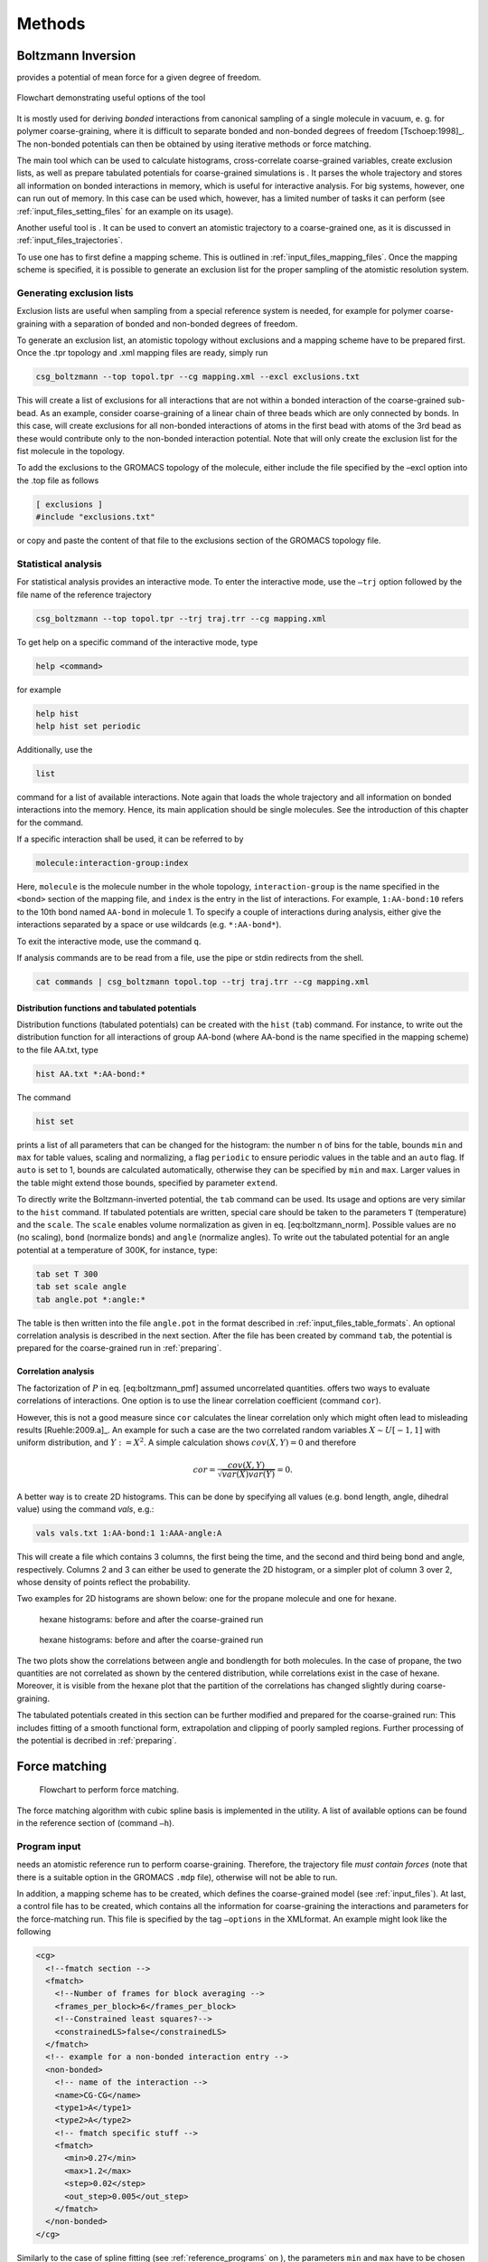 Methods
#######

Boltzmann Inversion
===================

provides a potential of mean force for a given degree of freedom.

.. figure:: fig/pre-iterative-method.png
    :align: center

    Flowchart demonstrating useful options of the tool

It is mostly used for deriving *bonded* interactions from canonical
sampling of a single molecule in vacuum, e. g. for polymer
coarse-graining, where it is difficult to separate bonded and non-bonded
degrees of freedom [Tschoep:1998]_. The non-bonded
potentials can then be obtained by using iterative methods or force
matching.

The main tool which can be used to calculate histograms, cross-correlate
coarse-grained variables, create exclusion lists, as well as prepare
tabulated potentials for coarse-grained simulations is . It parses the
whole trajectory and stores all information on bonded interactions in
memory, which is useful for interactive analysis. For big systems,
however, one can run out of memory. In this case can be used which,
however, has a limited number of tasks it can perform (see 
:ref:`input_files_setting_files` for an example on its usage).

Another useful tool is . It can be used to convert an atomistic
trajectory to a coarse-grained one, as it is discussed in
:ref:`input_files_trajectories`.

To use one has to first define a mapping scheme. This is outlined
in :ref:`input_files_mapping_files`. Once the mapping scheme is specified, it
is possible to generate an exclusion list for the proper sampling of the
atomistic resolution system.

.. _methods_exclusions:

Generating exclusion lists
--------------------------

Exclusion lists are useful when sampling from a special reference system
is needed, for example for polymer coarse-graining with a separation of
bonded and non-bonded degrees of freedom.

To generate an exclusion list, an atomistic topology without exclusions
and a mapping scheme have to be prepared first. Once the .tpr topology
and .xml mapping files are ready, simply run

.. code:: bash

      csg_boltzmann --top topol.tpr --cg mapping.xml --excl exclusions.txt

This will create a list of exclusions for all interactions that are not
within a bonded interaction of the coarse-grained sub-bead. As an
example, consider coarse-graining of a linear chain of three beads which
are only connected by bonds. In this case, will create exclusions for
all non-bonded interactions of atoms in the first bead with atoms of the
3rd bead as these would contribute only to the non-bonded interaction
potential. Note that will only create the exclusion list for the fist
molecule in the topology.

To add the exclusions to the GROMACS topology of the molecule, either
include the file specified by the –excl option into the .top file as
follows

.. code:: none

      [ exclusions ]
      #include "exclusions.txt"

or copy and paste the content of that file to the exclusions section of
the GROMACS topology file.

Statistical analysis
--------------------

For statistical analysis provides an interactive mode. To enter the
interactive mode, use the ``–trj`` option followed by the file name of
the reference trajectory

.. code:: bash

      csg_boltzmann --top topol.tpr --trj traj.trr --cg mapping.xml

To get help on a specific command of the interactive mode, type

.. code:: none

      help <command>

for example

.. code:: none

      help hist
      help hist set periodic

Additionally, use the

.. code:: none

      list

command for a list of available interactions. Note again that loads the
whole trajectory and all information on bonded interactions into the
memory. Hence, its main application should be single molecules. See the
introduction of this chapter for the command.

If a specific interaction shall be used, it can be referred to by

.. code:: none

      molecule:interaction-group:index

Here, ``molecule`` is the molecule number in the whole topology,
``interaction-group`` is the name specified in the ``<bond>`` section of
the mapping file, and ``index`` is the entry in the list of
interactions. For example, ``1:AA-bond:10`` refers to the 10th bond
named ``AA-bond`` in molecule 1. To specify a couple of interactions
during analysis, either give the interactions separated by a space or
use wildcards (e.g. ``*:AA-bond*``).

To exit the interactive mode, use the command ``q``.

If analysis commands are to be read from a file, use the pipe or stdin
redirects from the shell.

.. code:: bash

      cat commands | csg_boltzmann topol.top --trj traj.trr --cg mapping.xml

Distribution functions and tabulated potentials
~~~~~~~~~~~~~~~~~~~~~~~~~~~~~~~~~~~~~~~~~~~~~~~

Distribution functions (tabulated potentials) can be created with the
``hist`` (``tab``) command. For instance, to write out the distribution
function for all interactions of group AA-bond (where AA-bond is the
name specified in the mapping scheme) to the file AA.txt, type

.. code:: none

      hist AA.txt *:AA-bond:*

The command

.. code:: none

      hist set

prints a list of all parameters that can be changed for the histogram:
the number ``n`` of bins for the table, bounds ``min`` and ``max`` for
table values, scaling and normalizing, a flag ``periodic`` to ensure
periodic values in the table and an ``auto`` flag. If ``auto`` is set to
1, bounds are calculated automatically, otherwise they can be specified
by ``min`` and ``max``. Larger values in the table might extend those
bounds, specified by parameter ``extend``.

To directly write the Boltzmann-inverted potential, the ``tab`` command
can be used. Its usage and options are very similar to the ``hist``
command. If tabulated potentials are written, special care should be
taken to the parameters ``T`` (temperature) and the ``scale``. The
``scale`` enables volume normalization as given in
eq. [eq:boltzmann\_norm]. Possible values are ``no`` (no scaling),
``bond`` (normalize bonds) and ``angle`` (normalize angles). To write
out the tabulated potential for an angle potential at a temperature of
300K, for instance, type:

.. code:: none

      tab set T 300
      tab set scale angle
      tab angle.pot *:angle:*

The table is then written into the file ``angle.pot`` in the format
described in :ref:`input_files_table_formats`. An optional correlation analysis
is described in the next section. After the file has been created by
command ``tab``, the potential is prepared for the coarse-grained run in
:ref:`preparing`.

Correlation analysis
~~~~~~~~~~~~~~~~~~~~

The factorization of :math:`P` in eq. [eq:boltzmann\_pmf] assumed
uncorrelated quantities. offers two ways to evaluate correlations of
interactions. One option is to use the linear correlation coefficient
(command ``cor``).

However, this is not a good measure since ``cor`` calculates the linear
correlation only which might often lead to misleading
results [Ruehle:2009.a]_. An example for such a case
are the two correlated random variables :math:`X \sim U[-1,1]` with
uniform distribution, and :math:`Y:=X^2`. A simple calculation shows
:math:`cov(X,Y)=0` and therefore

.. math:: cor=\frac{cov(X,Y)}{\sqrt{var(X)var(Y)}}=0.

A better way is to create 2D histograms. This can be done by specifying
all values (e.g. bond length, angle, dihedral value) using the command
*vals*, e.g.:

.. code:: none

      vals vals.txt 1:AA-bond:1 1:AAA-angle:A

This will create a file which contains 3 columns, the first being the
time, and the second and third being bond and angle, respectively.
Columns 2 and 3 can either be used to generate the 2D histogram, or a
simpler plot of column 3 over 2, whose density of points reflect the
probability.

Two examples for 2D histograms are shown below: one for the propane
molecule and one for hexane.

.. figure:: fig/propane_hist2d.png

   hexane histograms: before and after the coarse-grained run

.. figure:: fig/hexane2.png

   hexane histograms: before and after the coarse-grained run

The two plots show the correlations between angle and bondlength for
both molecules. In the case of propane, the two quantities are not
correlated as shown by the centered distribution, while correlations
exist in the case of hexane. Moreover, it is visible from the hexane
plot that the partition of the correlations has changed slightly during
coarse-graining.

The tabulated potentials created in this section can be further modified
and prepared for the coarse-grained run: This includes fitting of a
smooth functional form, extrapolation and clipping of poorly sampled
regions. Further processing of the potential is decribed in 
:ref:`preparing`.

Force matching
==============

.. figure:: fig/force-matching.png
   :alt: Flowchart to perform force matching.

   Flowchart to perform force matching.

The force matching algorithm with cubic spline basis is implemented in
the utility. A list of available options can be found in the reference
section of (command ``–h``).

Program input
-------------

needs an atomistic reference run to perform coarse-graining. Therefore,
the trajectory file *must contain forces* (note that there is a suitable
option in the GROMACS ``.mdp`` file), otherwise will not be able to
run.

In addition, a mapping scheme has to be created, which defines the
coarse-grained model (see :ref:`input_files`). At last, a control
file has to be created, which contains all the information for
coarse-graining the interactions and parameters for the force-matching
run. This file is specified by the tag ``–options`` in the XMLformat. An
example might look like the following

.. code:: xml

  <cg>
    <!--fmatch section -->
    <fmatch>
      <!--Number of frames for block averaging -->
      <frames_per_block>6</frames_per_block>
      <!--Constrained least squares?-->
      <constrainedLS>false</constrainedLS>
    </fmatch>
    <!-- example for a non-bonded interaction entry -->
    <non-bonded>
      <!-- name of the interaction -->
      <name>CG-CG</name>
      <type1>A</type1>
      <type2>A</type2>
      <!-- fmatch specific stuff -->
      <fmatch>
        <min>0.27</min>
        <max>1.2</max>
        <step>0.02</step>
        <out_step>0.005</out_step>
      </fmatch>
    </non-bonded>
  </cg>

Similarly to the case of spline fitting (see :ref:`reference_programs` on
), the parameters ``min`` and ``max`` have to be chosen in such a way as
to avoid empty bins within the grid. Determining ``min`` and ``max`` by
using is recommended (see :ref:`input_files_setting_files`). A full description
of all available options can be found in :ref:`reference_settings_file`.

Program output
--------------

produces a separate ``.force`` file for each interaction, specified in
the CG-options file (option ``options``). These files have 4 columns
containing distance, corresponding force, a table flag and the force
error, which is estimated via a block-averaging procedure. If you are
working with an angle, then the first column will contain the
corresponding angle in radians.

To get table-files for GROMACS, integrate the forces in order to get
potentials and do extrapolation and potentially smoothing afterwards.

Output files are not only produced at the end of the program execution,
but also after every successful processing of each block. The user is
free to have a look at the output files and decide to stop , provided
the force error is small enough.

Integration and extrapolation of .force files
----------------------------------------------

To convert forces (``.force``) to potentials (``.pot``), tables have to
be integrated. To use the built-in integration command from the
scripting framework, execute

.. code:: bash

     csg_call table integrate CG-CG.force minus_CG-CG.pot
     csg_call table linearop minus_CG-CG.d CG-CG.d -1 0

This command calls the script, which integrates the force and writes the
potential to the ``.pot`` file.

In general, each potential contains regions which are not sampled. In
this case or in the case of further post-processing, the potential can
be refined by employing resampling or extrapolating methods. See 
:ref:`preparing_post-processing_of_the_potential` for further details.

.. _methods_iterative_methods:

Iterative methods
=================

The following sections deal with the Iterative Boltzmann Inversion (IBI)
method, the Inverse Monte Carlo (IMC) method, the Iterative Integral Equation
(IIE) method, and the Relative Entropy (RE) method.

In general, IBI, IMC, IIE, and RE are implemented within the same framework.
Therefore, most of the settings and parameters used by these methods are
similar and thus described in a general section (see 
:ref:`methods_inverse_monte_carlo`). Further information on iterative methods
follows in the next chapters, in particular on the IBI, IMC, IIE, and RE
methods.

.. figure:: fig/iterative-methods.png

   Flowchart to perform iterative Boltzmann inversion.

.. _methods_iterative_workflow:

Iterative workflow control
--------------------------

.. figure:: fig/iteration-scheme.png

   Block-scheme of the workflow control for the iterative
   methods. The most time-consuming parts are marked in red.

Iterative workflow control is essential for the IBI, IMC, IIE, and RE methods.

The general idea of iterative workflow is sketched in
fig. [fig:flowchart]. During the global initialization the initial guess
for the coarse-grained potential is calculated from the reference
function or converted from a given potential guess into the internal
format. The actual iterative step starts with an iteration
initialization. It searches for possible checkpoints and copies and
converts files from the previous step and the base directory. Then, the
simulation run is prepared by converting potentials into the format
required by the external sampling program and the actual sampling is
performed.

After sampling the phasespace, the potential update is calculated.
Often, the update requires postprocessing, such as smoothing,
interpolation, extrapolation or fitting to an analytical form.

Finally, the new potential is determined and postprocessed. If the
iterative process continues, the next iterative step will start to
initialize.


How to start:
-------------

The first thing to do is generate reference distribution functions.
These might come from experiments or from atomistic simulations. To get
reasonable results out of the iterative process, the reference
distributions should be of good quality (little noise, etc).

VOTCA can create initial guesses for the coarse-grained potentials by
Boltzmann inverting the distribution function. If a custom initial guess
for an interaction shall be used instead, the table can be provided in
*:math:`<`\ interaction\ :math:`>`.pot.in*. As already mentioned,
VOTCA automatically creates potential tables to run a simulation.
However, it does not know how to run a coarse-grained simulation.
Therefore, all files needed to run a coarse-grained simulation, except
for the potentials that are iteratively refined, must be provided and
added to the in the settings XML-file. If an atomistic topology and a
mapping definition are present, VOTCA offers tools to assist the setup of
a coarse-grained topology (see :ref:`preparing`).

To get an overview of how input files look like, it is suggested to take
a look at one of the tutorials provided on .

In what follows we describe how to set up the iterative coarse-graining,
run the main script, continue the run, and add customized scripts.

Preparing the run
~~~~~~~~~~~~~~~~~

To start the first iteration, one has to prepare the input for the
sampling program. This means that all files for running a coarse-grained
simulation must be present and described in a separate XMLfile, in our
case ``settings.xml`` (see :ref:`input_files_setting_files` for details). An
extract from this file is given below. The only exception are tabulated
potentials, which will be created and updated by the script in the
course of the iterative process.

The input files include: target distributions, initial guess (optional)
and a list of interactions to be iteratively refined. As a target
distribution, any table file can be given (e.g. GROMACS output from
``g_rdf``). The program automatically takes care to resample the table
to the correct grid spacing according to the options provided in
``settings.xml``.

The initial guess is normally taken as a potential of mean force and is
generated by Boltzmann-inversion of the corresponding distribution
function. It is written in ``step_000/<name>.pot.new``. If you want to
manually specify the initial guess for a specific interaction, write the
potential table to a file called ``<name>.pot.in`` in the folder where
you plan to run the iterative procedure.

A list of interactions to be iteratively refined has to be given in the
options file. As an example, the ``setting.xml`` file for a propane is
shown in below. For more details, see the full
description of all options in :ref:`reference_settings_file`.

.. code:: xml

  <cg>
    <non-bonded> <!-- non-bonded interactions -->
      <name>A-A</name> <!-- name of the interaction -->
      <type1>A</type1> <!-- types involved in this interaction -->
      <type2>A</type2>
      <min>0</min>  <!-- dimension + grid spacing of tables-->
      <max>1.36</max>
      <step>0.01</step>
      <inverse>
        <target>A-A.dist.tgt</target> <!-- target distribution -->
        <do_potential>1 0 0</do_potential>  <!-- update cycles -->
        <gromacs>
          <table>table_A_A.xvg</table>
        </gromacs>
      </inverse>
    </non-bonded>
    <!-- ... more non-bonded interactions -->

    <!-- general options for the inverse script -->
    <inverse>
      <kBT>1.6629</kBT> <!-- 300*0.00831451 gromacs units -->
      <program>gromacs</program> <!-- use gromacs to sample -->
      <gromacs> <!-- gromacs specific options -->
        <equi_time>10</equi_time> <!-- ignore so many frames -->
        <table_bins>0.002</table_bins> <!-- grid for table*.xvg -->
        <pot_max>1000000</pot_max> <!-- cut the potential at value -->
        <table_end>2.0</table_end> <!-- extend the tables to value -->
        <topol>topol.tpr</topol> <!-- topology + trajectory files -->
        <traj>traj.xtc</traj>
      </gromacs>
      <!-- these files are copied for each new run -->
      <filelist>grompp.mdp topol.top table.xvg
        table_a1.xvg table_b1.xvg index.ndx
    </filelist>
    <iterations_max>300</iterations_max> <!-- number of iterations -->
    <method>ibi</method> <!-- inverse Boltzmann or inverse MC -->
    <log_file>inverse.log</log_file> <!-- log file -->
    <restart_file>restart_points.log</restart_file> <!-- restart -->
  </inverse>
  </cg>

Starting the iterative process
~~~~~~~~~~~~~~~~~~~~~~~~~~~~~~

After all input files have been set up, the run can be started by

.. code:: bash

      csg_inverse --options settings.xml

Each iteration is stored in a separate directory, named
``step_<iteration>``. ``step_000`` is a special folder which contains
the initial setup. For each new iteration, the files required to run the
CG simulation (as specified in the config file) are copied to the
current working directory. The updated potentials are copied from the
last step, ``step_<n-1>/<interaction>.pot.new``, and used as the new
working potentials ``step_<n>/<interaction>.pot.cur``.

After the run preparation, all potentials are converted into the format
of the sampling program and the simulation starts. Once the sampling has
finished, analysis programs generate new distributions, which are stored
in ``<interaction>.dist.new``, and new potential updates, stored in
``<interaction>.dpot.new``.

Before adding the update to the old potential, it can be processed in
the ``post_update`` step. For each script that is specified in the
postupdate, ``<interaction>.dpot.new`` is renamed to
``<interaction>.dpot.old`` and stored in
``<interaction>.dpot.<a-number>`` before the processing script is
called. Each processing script uses the current potential update
``<interaction>.dpot.cur`` and writes the processed update to
``<interaction>.dpot.new``. As an example, a pressure correction is
implemented as a postupdate script within this framework.

After all postupdate scripts have been called, the update is added to
the potential and the new potential ``<interaction>.pot.new`` is
written. Additional post-processing of the potential can be performed in
the ``post_add`` step which is analogous to the ``post_update`` step
except for a potential instead of an update.

To summarize, we list all standard output files for each iterative step:

+-----------------------+------------------------------------------------------------------------+
| ``*.dist.new``        | distribution functions of the current step                             |
+-----------------------+------------------------------------------------------------------------+
| ``*.dpot.new``        | the final potential update, created by ``calc_update``                 |
+-----------------------+------------------------------------------------------------------------+
| ``*.dpot.<number>``   | for each postupdate script, the ``.dpot.new`` is saved and a new one   |
+-----------------------+------------------------------------------------------------------------+
|                       | is created                                                             |
+-----------------------+------------------------------------------------------------------------+
| ``*.pot.cur``         | the current potential used for the actual run                          |
+-----------------------+------------------------------------------------------------------------+
| ``*.pot.new``         | the new potential after the add step                                   |
+-----------------------+------------------------------------------------------------------------+
| ``*.pot.<number>``    | same as ``dpot.<number>`` but for ``post_add``                         |
+-----------------------+------------------------------------------------------------------------+

If a sub-step fails during the iteration, additional information can be
found in the log file. The name of the log file is specified in the
steering XMLfile.

Restarting and continuing
~~~~~~~~~~~~~~~~~~~~~~~~~

The interrupted or finished iterative process can be restarted either by
extending a finished run or by restarting the interrupted run. When the
script is called, it automatically checks for a file called ``done`` in
the current directory. If this file is found, the program assumes that
the run is finished. To extend the run, simply increase in the settings
file and remove the file called ``done``. After that, can be restarted,
which will automatically recognize existing steps and continue after the
last one.

If the iteration was interrupted, the script might not be able to
restart on its own. In this case, the easiest solution is to delete the
last step and start again. The script will then repeat the last step and
continue. However, this method is not always practical since sampling
and analysis might be time-consuming and the run might have only crashed
due to some inadequate post processing option. To avoid repeating the
entire run, the script creates a file with restart points and labels
already completed steps such as simulation, analysis, etc. The file name
is specified in the option . If specific actions should be redone, one
can simply remove the corresponding lines from this file. Note that a
file ``done`` is also created in each folder for those steps which have
been successfully finished.

Iterative Boltzmann Inversion
-----------------------------

Input preparation
~~~~~~~~~~~~~~~~~

This section describes the usage of IBI, implemented within the
scripting framework described in
:ref:`methods_iterative_workflow`. It is suggested to get a basic
understanding of this framework before proceeding.

An outline of the workflow for performing IBIis given in
fig. [fig:flow\_ibi].

To specify Iterative Boltzmann Inversion as algorithm in the script, add
``ibi`` in the ``method`` section of the XMLsetting file as shown below.

.. code:: xml

  <cg>
    ...
    <inverse>
      <method>ibi</method>
    </inverse>
  </cg>

.. _methods_inverse_monte_carlo:

Inverse Monte Carlo
-------------------

In this section, additional options are described to run IMC coarse graining.
The usage of IMC is similar to that of IBI, hence, understanding the scripting
framework described above is also necessary.

**WARNING: multicomponent IMC is still experimental!**

General considerations
~~~~~~~~~~~~~~~~~~~~~~

In comparison to IBI, IMC needs significantly more statistics to
calculate the potential update[Ruehle:2009.a]_. It is
advisable to perform smoothing on the potential update. Smoothing can be
performed as described in sec. [ref:ibi:optimize]. In addition, IMC can
lead to problems related to finite size: for methanol, an undersized
system proved to lead to a linear shift in the
potential[Ruehle:2009.a]_. It is therefore always
necessary to check that the system size is sufficiently large and that
runlength csg smoothing iterations are well balanced.

Correlation groups
~~~~~~~~~~~~~~~~~~

Unlike IBI, IMC also takes cross-correlations of interactions into account in
order to calculate the update. However, it might not always be beneficial to
evaluate cross-correlations of all pairs of interactions. By specifying
``group`` for each interaction, as shown in the xml snippet below, one can
define groups of interactions, amongst which cross-correlations are taken into
account. ``group`` can be any name.

.. code:: xml

  <non-bonded>
    <name>CG-CG</name>
    <type1>CG</type1>
    <type2>CG</type2>
    ...
    <imc>
      <group>solvent</group>
   </imc>
  </non-bonded>

Regularization
~~~~~~~~~~~~~~

To use the regularized version of IMC a :math:`\lambda` value :math:`>0`
has to be set with ``imc.groupname.reg``. If set to :math:`0` (default value) the
unregularized version of IMC is applied.

.. code:: xml

    <inverse>
      <imc>
        <default_reg>150</default_reg>
        <solvent>
            <reg>300</reg>
        </solvent>
      </imc>
    </inverse>

Internal degrees of freedom
~~~~~~~~~~~~~~~~~~~~~~~~~~~

For internal degrees of freedom, one can apply the IBI method. In that case,
one also has to provide a setting_nonbonded file, which will be used to
calculate the IMC matrix only from the nonbonded interactions.

.. code:: xml

  <inverse>
    <imc>
      <bonded_method>ibi</bonded_method>
      <settings_nonbonded>settings-nonbonded.xml</settings_nonbonded>
    </imc>
  </inverse>

Iterative Integral Equation methods
-----------------------------------

In this section, we describe some options that are relevant only to IIE 
methods.

General considerations
~~~~~~~~~~~~~~~~~~~~~~

In comparison to IBI, IIE methods need RDF information on a longer range than
the cut-off. This means one needs a sufficiently large box or one can try the
RDF extension method.

Currently, the methods do not allow more than one bead-type, albeit they allow
for molecular CG representations.

Closure and optimization method
~~~~~~~~~~~~~~~~~~~~~~~~~~~~~~~

The initial guess can be table, Boltzmann Inversion (BI), or integral equation
(IE). Three optimization methods are implemented: Newton, Newton-mod, and
Gauss-Newton. The former two are very similar. With the latter constraints can
be added. Two closures relations are implemented: hypernetted-chain (HNC) and
Percus-Yevick (PY). The options in the xml file have to be lowercase.

.. code:: xml

  <inverse>
    ...
    <iie>
      <initial_guess>
        <method>ie</method>
        <closure>hnc</closure>
      </initial_guess>
      <method>newton</method>
      <closure>hnc</closure>
      ...
    </iie>
  </inverse>

Pressure constraint
~~~~~~~~~~~~~~~~~~~

When using the Gauss-Newton method one can impose a pressure constraint (in
bar). This can lead to instabilities in the core region of the potential and
make an extrapolation necessary. There is also an option to fix steps near the
cut-off.

.. code:: xml

  <inverse>
    ...
    <iie>
      <method>gauss-newton</method>
      ...
      <pressure_constraint>1.0</pressure_constraint>
      <extrap_near_core>constant</extrap_near_core>
      <fix_near_cut_off>none</fix_near_cut_off>
    </iie>
  </inverse>

Other options
~~~~~~~~~~~~~

One can set a a cut-off for the potential, which can (and should) be lower than
the range of the RDF. Number densities of the CG beads have to be provided. The
RDF can be extrapolated by a built-in algorithm but the result should be
validated to be meaningful. One can choose to ignore the RISM formalism for
the case of bonds in the CG representation (not recommended). The number of
beads per molecule has to be provided.  

.. code:: xml

  <inverse>
    ...
    <iie>
      ...
      <cut_off>1.2</cut_off>
      <densities>4.651</densities>
      <g_extrap_factor>2</g_extrap_factor>
      <ignore_intramolecular_correlation>false</ignore_intramolecular_correlation>
      <n_intra>4</n_intra>
    </iie>
  </inverse>


Relative Entropy
----------------

In this section, additional options are described to run RE coarse
graining. The usage of RE is similar to that of IBI and IMC and
understanding the use of the scripting framework described in
:ref:`methods_iterative_workflow` is necessary.

Currently, RE implementation supports optimization of two-body non-bonded
pair interactions. Support for bonded and N-body interactions is
possible by further extension of RE implementation.

Potential function and parameters
~~~~~~~~~~~~~~~~~~~~~~~~~~~~~~~~~

In RE, CG potentials are modeled using analytical functional forms.
Therefore, for each CG interaction, an analytical functional must be
specified in the XMLsetting file as

.. code:: xml

  <non-bonded>
    <name>CG-CG</name>
    <type1>CG</type1>
    <type2>CG</type2>
    ...
    <re>
      <function>cbspl or lj126</function>
        <cbspl>
          <nknots>48</nknots>
        </cbspl>
    </re>
    ...
  </non-bonded>

Currently, standard Lennard-Jones 12-6 (lj126) and uniform cubic
B-splines-based piecewise polynomial (cbspl) functional forms are
supported. For lj126, the parameters to optimize are the usual
:math:`C_{12}` and :math:`C_{6}`. The cbspl form is defined as

.. math::

   \label{eq:cbspl}
   u_{\text{cbspl}}(r) = \left[\begin{array}{cccc}
       1 & t & t^2 & t^3 \end{array}\right]
   \frac{1}{6}
   \left[ \begin{array}{rrrr}
       1 & 4 & 1 & 0 \\
       -3 & 0 & 3 & 0 \\
       3 & -6 & 3 & 0 \\
       -1 & 3 & -3 & 1 \end{array}\right]
   \left[ \begin{array}{l}
       c_{k} \\
       c_{k+1} \\
       c_{k+2} \\
       c_{k+3} \end{array}\right] ,

where :math:`\{c_0,c_1,c_2,...,c_m\}` are the spline knot values
tabulated for :math:`m` evenly spaced intervals of size
:math:`\Delta r = r_{\text{cut}}/(m-2)` along the separation distance
:math:`r_{i} = i\times\Delta r` with the cut-off :math:`r_{\text{cut}}`,
and :math:`t` is given by

.. math::

   \label{eq:cbspl_t}
   t = \frac{r-r_{k}}{\Delta r} ,

where index :math:`k` is determined such that
:math:`r_{k}\leq r < r_{k+1}`. For cbspl, the knot values,
:math:`\{c_0,c_1,c_2,...,c_m\}`, are optimized. The number of knot
values to use must be specified in the XMLsetting file as shown in the
above snippet. :math:`u_{\text{cbspl}}(r)` exhibits remarkable
flexibility, and it can represent various complex functional
characteristics of pair potentials for sufficiently large number of
knots.

Update scaling parameter
~~~~~~~~~~~~~~~~~~~~~~~~

Depending on the quality of the initial guess and sensitivity of the CG
system to the CG parameters, scaling of the parameter update size may be
required to ensure the stability and convergence of the RE minimization.
The scaling parameter, :math:`\chi\in(0...1)`, value can be specified in
the XMLsettings file.

Statistical averaging of parameters
~~~~~~~~~~~~~~~~~~~~~~~~~~~~~~~~~~~

Due to stochastic nature of the CG simulations, near convergence, the CG
potential paramters may fluctuate around the mean converged values.
Therefore, the optimal CG parameters can be estimated by averaging over
the last few iterations. To specify averaging, the ``average``, keyword
should be specified in the ``post_update`` options in the XMLsettings
file.

General considerations
~~~~~~~~~~~~~~~~~~~~~~

To ensure the stability of the relative entropy minimization, some
precautionary measures are taken. For the Newton-Raphson update to
converge towards a minimum, the Hessian, :math:`\mathbf{H}`, must be
positive definite at each step. With a good initial guess for the CG
parameters and by adjusting the value of the relaxation parameter,
:math:`\chi`, stability of the Newton-Raphson method can be ensured. One
approach to initialize the CG parameters can be to fit them to PMF
obtained by inverting the pair distributions of the CG sites obtained
from the reference AA ensemble. For the lj126 and cbspl forms, which are
linear in its parameters, the second derivative of
:math:`S_{\text{rel}}` is never negative, hence the minimization
converges to a single global minimum. However, due to locality property
of the cbspl form, i.e., update to :math:`c_i` affects only the value of
the potential near :math:`r_i`, and the poor sampling of the very small
separation distances in the high repulsive core, the rows of
:math:`\mathbf{H}` corresponding to the first few spline knots in the
repulsive core may become zero causing :math:`\mathbf{H}` to be a
singular matrix. To avoid this singularity issue, we specify a minimum
separation distance, :math:`r_{\text{min}}`, for each CG pair
interaction and remove the spline knots corresponding to the
:math:`r\le r_{\text{min}}` region from the Newton-Raphson update. Once
the remaining knot values are updated, the knot values in the poorly
sampled region, i.e., :math:`r\le r_{\text{min}}`, are linearly
extrapolated. The value of :math:`r_{\text{min}}` at each iteration is
estimated from the minimum distance at which the CG RDF from the CG-MD
simulation is nonzero. Also, to ensure that the CG pair potentials and
forces go smoothly to zero near :math:`r_{\text{cut}}`, 2 knot values
before and after :math:`r_{\text{cut}}`, i.e., total 4, are fixed to
zero.

Pressure correction
-------------------

The pressure of the coarse-grained system usually does not match the
pressure of the full atomistic system. This is because iterative
Boltzmann inversion only targets structural properties but not
thermodynamic properties. In order correct the pressure in such a way
that it matches the target pressure ()., different strategies have been
used based on small modifications of the potential. The correction can
be enable by adding pressure to the list of scripts. The type of
pressure correction is selected by setting .

Simple pressure correction
~~~~~~~~~~~~~~~~~~~~~~~~~~

In ref.[Reith:2003]_ a simple linear attractive
potential was added to the coarse-grained potential

.. math:: \Delta V(r)=A \left( 1-\frac{r}{r_{cutoff}} \right) \,,

with prefactor :math:`A`

.. math:: A = -{\ensuremath{\operatorname{sgn}}}(\Delta P)0.1k_{B}T\min(1,|f\Delta P) \,,

:math:`\Delta p=P_i-P_\text{target}`, and scaling factor :math:`f` and
:math:`P_\text{target}` can be specified in the settings file as and .

As an example for a block doing simple pressure correction, every third
interaction is

.. code:: xml

  <post_update>pressure</post_update>
  <post_update_options>
    <pressure>
      <type>simple</type>
      <do>0 0 1</do>
      <simple>
        <scale>0.0003</scale>
      </simple>
    </pressure>
  </post_update_options>

Here, is the scaling factor :math:`f`. In order to get the correct
pressure it can become necessary to tune the scaling factor :math:`f`
during the iterative process.

Advanced pressure correction
~~~~~~~~~~~~~~~~~~~~~~~~~~~~

In [Wang:2009]_ a pressure correction based on the
virial expression of the pressure was introduced. The potential term
remains as in the simple form while a different sturcture of the
:math:`A` factor is used:

.. math:: A = \left[\frac{-2\pi\rho^{2}}{3r_{cut}}\int_{0}^{r_{cut}}r^{3}g_{i}(r)dr\right]A_{i}=\Delta P.

This factor requires the particle density :math:` \rho ` as additional
input parameter, which is added as in the input file.

Kirkwood-Buff correction
------------------------

In order to reproduce the exact Kirkwood-Buff ingetrals (KBIs), an
correction term can be added into the coarse-grained
potential [Ganguly:2012]_,

.. math:: \Delta U_{ij}^{(n)}(r) = \frac{k_{B}T}\;A\;(G_{ij}^{(n)} - G_{ij}^\text{ref})\left(1- \frac{r}{r_\text{ramp}}\right),

where :math:`G_{ij}^{(ref)}` is the KBI calculated from the reference
all-atom simulation and :math:`G_{ij}^{(n)}` is the KBI after the
:math:`n^{th}` iteration.

The Kirkwood-Buff integrals are calculated from the radial distribution
functions as follows:

.. math::

   G_{ij} = 4\pi \int_0^\infty \left[ g_{ij}(r) - 1\right] r^2 dr~.
   \label{eq:kbi}

For simulations of finite box size we calculate the running integral up
to distance :math:`R`

.. math:: G_{ij}(R) = 4\pi \int_0^R \left[ g_{ij}(r) - 1\right] r^2 dr~.

The average of those running integrals in the interval, where
:math:`G_{ij}(R)` gets flat, gives a good estimate for :math:`G_{ij}`:

.. math:: G_{ij}\approx<G_{ij}(R)>|_{R=r_1}^{R=r_2}

As an example for a block doing Kirkwood-Buff correction, every
iteraction without doing potential update

.. code:: xml

  <do_potential>0</do_potential>
  <post_update>kbibi</post_update>
  <post_update_options>
    <kbibi>
      <do>1</do>
      <start>1.0</start>
      <stop>1.4</stop>
      <factor>0.05</factor>
      <r_ramp>1.4</r_ramp>
    </kbibi>
  </post_update_options>

Here, is the scaling factor :math:`A`. is :math:`r_1` and is :math:`r_2`
used to calculate the average of :math:`G_{ij}(R)`.

Runtime optimization
--------------------

Most time per iteration is spent on running the coarse-grained system
and on calculating the statistics. To get a feeling on how much
statistics is needed, it is recommended to plot the distribution
functions and check whether they are sufficiently smooth. Bad statistics
lead to rough potential updates which might cause the iterative
refinement to fail. All runs should be long enough to produce
distributions/rdfs of reasonable quality.

Often, runtime can be improved by smoothing the potential updates. Our
experience has shown that it is better to smooth the potential update
instead of the rdf or potential itself. If the potential or rdf is
smoothed, sharp features like the first peak in SPC/Ewater might get
lost. Smoothing on the delta potential works quite well, since the sharp
features are already present from the initial guess. By applying
iterations of a simple triangular smoothing
(:math:`\Delta U_i = 0.25 \Delta U_{i-1} + 0.5\Delta U_i + 0.25\Delta U_{i+1}`),
a reasonable coarse-grained potential for SPC/Ewater could be produced
in less than 10 minutes. Smoothing is implemented as a post\_update
script and can be enabled by adding

.. code:: xml

  <post_update>smooth</post_update>
  <post_update_options>
    <smooth>
        <iterations>2</iterations>
    </smooth>
  </post_update_options>

to the inverse section of an interaction in the settings XMLfile.

Coordination Iterative Boltzmann Inversion
------------------------------------------

The method :math:`\mathcal{C}-`\ IBI (Coordination Iterative Boltzmann
Inversion) uses pair-wise cumulative coordination as a target function
within an iterative Boltzmann inversion. This method reproduces
solvation thermodynamics of binary and ternary mixtures
[deOliveira:2016]_.

The estimation of coordination is given by:

.. math::

   \label{eq:coord}
   \mathcal{C}_{ij}(r) = 4\pi \int_{0}^{r} {\rm g}_{ij}(r')r'^{2}dr'

with the indices :math:`i` and :math:`j` standing for every set of
pairs, uses a volume integral of :math:`{\rm g}(r)`.

The Kirkwood and Buff theory (KB) [Kirkwood:1951]_
connects the pair-wise coordinations with particule fluctuations and,
thus, with the solution thermodynamics
[Mukherji:2013,Naim:2006]_. This theory make use of the
Kirkwood-Buff integrals (KBI) :math:`{\rm G}_{ij}` defined as,

.. math::

   \label{eq:Gij}
   {\rm G}_{ij} = 4 \pi \int_{0}^{\infty} \left [ {\rm g}_{ij}(r) - 1 \right ] r^{2} dr.

For big system sizes the :math:`{\rm G}_{ij}` can be approximated:

.. math::

   \label{eq:Gij_app}
   {\rm G}_{ij} = \mathcal{C}_{ij}(r) - \frac{4}{3} \pi r^{3},

were the second therm is a volume correction to
:math:`\mathcal{C}_{ij}(r)`.

Thus the initial guess for the potential of the CG model is obtained
from the all atom simulations,

.. math::

   \label{eq:pot_ibi}
   {\rm V}_{0}(r) = -k_{B}T {\rm ln} \left [ {\rm g}_{ij}(r) \right ],

however, the iterative protocol is modified to target
:math:`\mathcal{C}_{ij}(r)` given by,

.. math::

   \label{eq:pot_cibi}
   {\rm V}_{n}^{\mathcal{C}-{\rm IBI}}(r) = {\rm V}_{n-1}^{\mathcal{C}-{\rm IBI}}(r)
   + k_{B}T {\rm ln} \left [ \frac{\mathcal{C}_{ij}^{n-1}(r)}{\mathcal{C}_{ij}^{target}(r)} \right ].

To perform the :math:`\mathcal{C}-`\ IBI is necessary include some lines
inside of the .xml file:

.. code:: xml

  <cg>
   <non-bonded>
    <name>A-A</name>
    ...
    <inverse>
     <post_update>cibi</post_update>
     <post_update_options>
       <cibi>
         <do>1</do>
       </cibi>
     </post_update_options>
     ...
  </cg>
